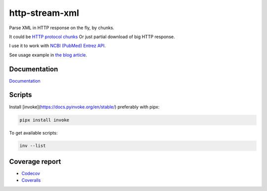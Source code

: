 http-stream-xml
===============

|made_with_python| |build_status| |coverage| |pypi_version| |pypi_license| |readthedocs|

Parse XML in HTTP response on the fly, by chunks.

It could be `HTTP protocol chunks <https://en.wikipedia.org/wiki/Chunked_transfer_encoding>`_
Or just partial download of big HTTP response.


I use it to work with `NCBI (PubMed) Entrez API <https://www.ncbi.nlm.nih.gov/>`_.

See usage example in `the blog article <https://sorokin.engineer/posts/en/xml_streaming_chunks_load.html>`_.

Documentation
-------------
`Documentation <https://http-stream-xml.sorokin.engineer/>`_

Scripts
-------
Install [invoke](https://docs.pyinvoke.org/en/stable/) preferably with pipx:

.. code-block:: bash

    pipx install invoke

To get available scripts:

.. code-block:: bash

    inv --list

Coverage report
---------------
* `Codecov <https://app.codecov.io/gh/andgineer/http-stream-xml/tree/master/src/http_stream_xml>`_
* `Coveralls <https://coveralls.io/github/andgineer/http-stream-xml>`_

.. |build_status| image:: https://github.com/andgineer/http-stream-xml//workflows/ci/badge.svg
    :target: https://github.com/andgineer/http-stream-xml/actions
    :alt: Latest release

.. |pypi_version| image:: https://img.shields.io/pypi/v/http-stream-xml.svg?style=flat-square
    :target: https://pypi.org/p/http-stream-xml
    :alt: Latest release

.. |pypi_license| image:: https://img.shields.io/pypi/l/http-stream-xml.svg?style=flat-square
    :target: https://pypi.python.org/pypi/http-stream-xml
    :alt: MIT license

.. |readthedocs| image:: https://readthedocs.org/projects/http-stream-xml/badge/?version=latest
    :target: https://http-stream-xml.sorokin.engineer/
    :alt: Documentation Status

.. |made_with_python| image:: https://img.shields.io/badge/Made%20with-Python-1f425f.svg
    :target: https://www.python.org/
    :alt: Made with Python

.. |codecov| image:: https://codecov.io/gh/andgineer/http-stream-xml/branch/master/graph/badge.svg
    :target: https://app.codecov.io/gh/andgineer/http-stream-xml/tree/master/src%2Fhttp_stream_xml
    :alt: Code coverage

.. |coverage| image:: https://raw.githubusercontent.com/andgineer/http-stream-xml/python-coverage-comment-action-data/badge.svg
    :target: https://htmlpreview.github.io/?https://github.com/andgineer/http-stream-xml/blob/python-coverage-comment-action-data/htmlcov/index.html
    :alt: Coverage report
